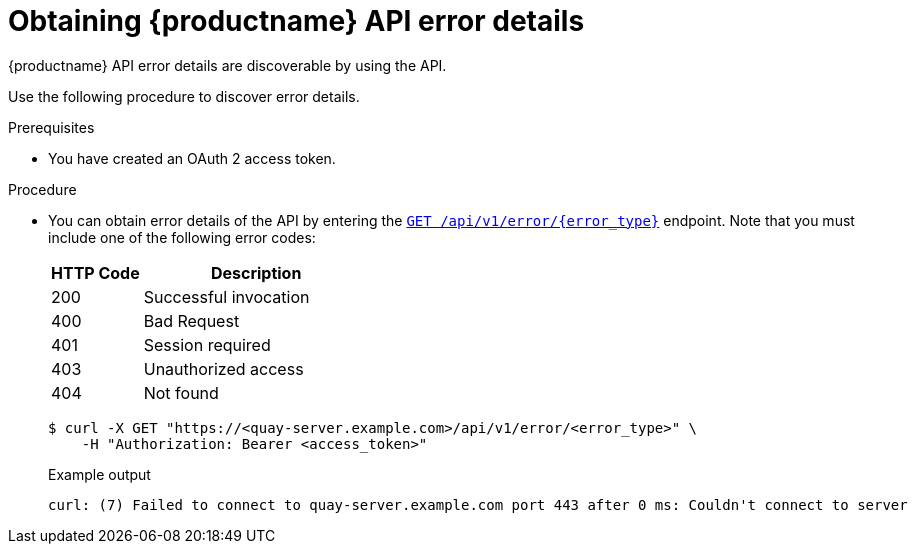 :_content-type: PROCEDURE
[id="quay-error-details"]
= Obtaining {productname} API error details

{productname} API error details are discoverable by using the API.

Use the following procedure to discover error details.

.Prerequisites

* You have created an OAuth 2 access token.

.Procedure

* You can obtain error details of the API by entering the link:https://docs.redhat.com/en/documentation/red_hat_quay/{producty}/html-single/red_hat_quay_api_reference/index#geterrordescription[`GET /api/v1/error/{error_type}`] endpoint. Note that you must include one of the following error codes:
+
[options="header", width=100%, cols=".^2a,.^5a"]
|===
|HTTP Code|Description
|200|Successful invocation
|400|Bad Request
|401|Session required
|403|Unauthorized access
|404|Not found
|===
+
[source,terminal]
----
$ curl -X GET "https://<quay-server.example.com>/api/v1/error/<error_type>" \
    -H "Authorization: Bearer <access_token>"
----
+
.Example output
+
[source,terminal]
----
curl: (7) Failed to connect to quay-server.example.com port 443 after 0 ms: Couldn't connect to server
----
